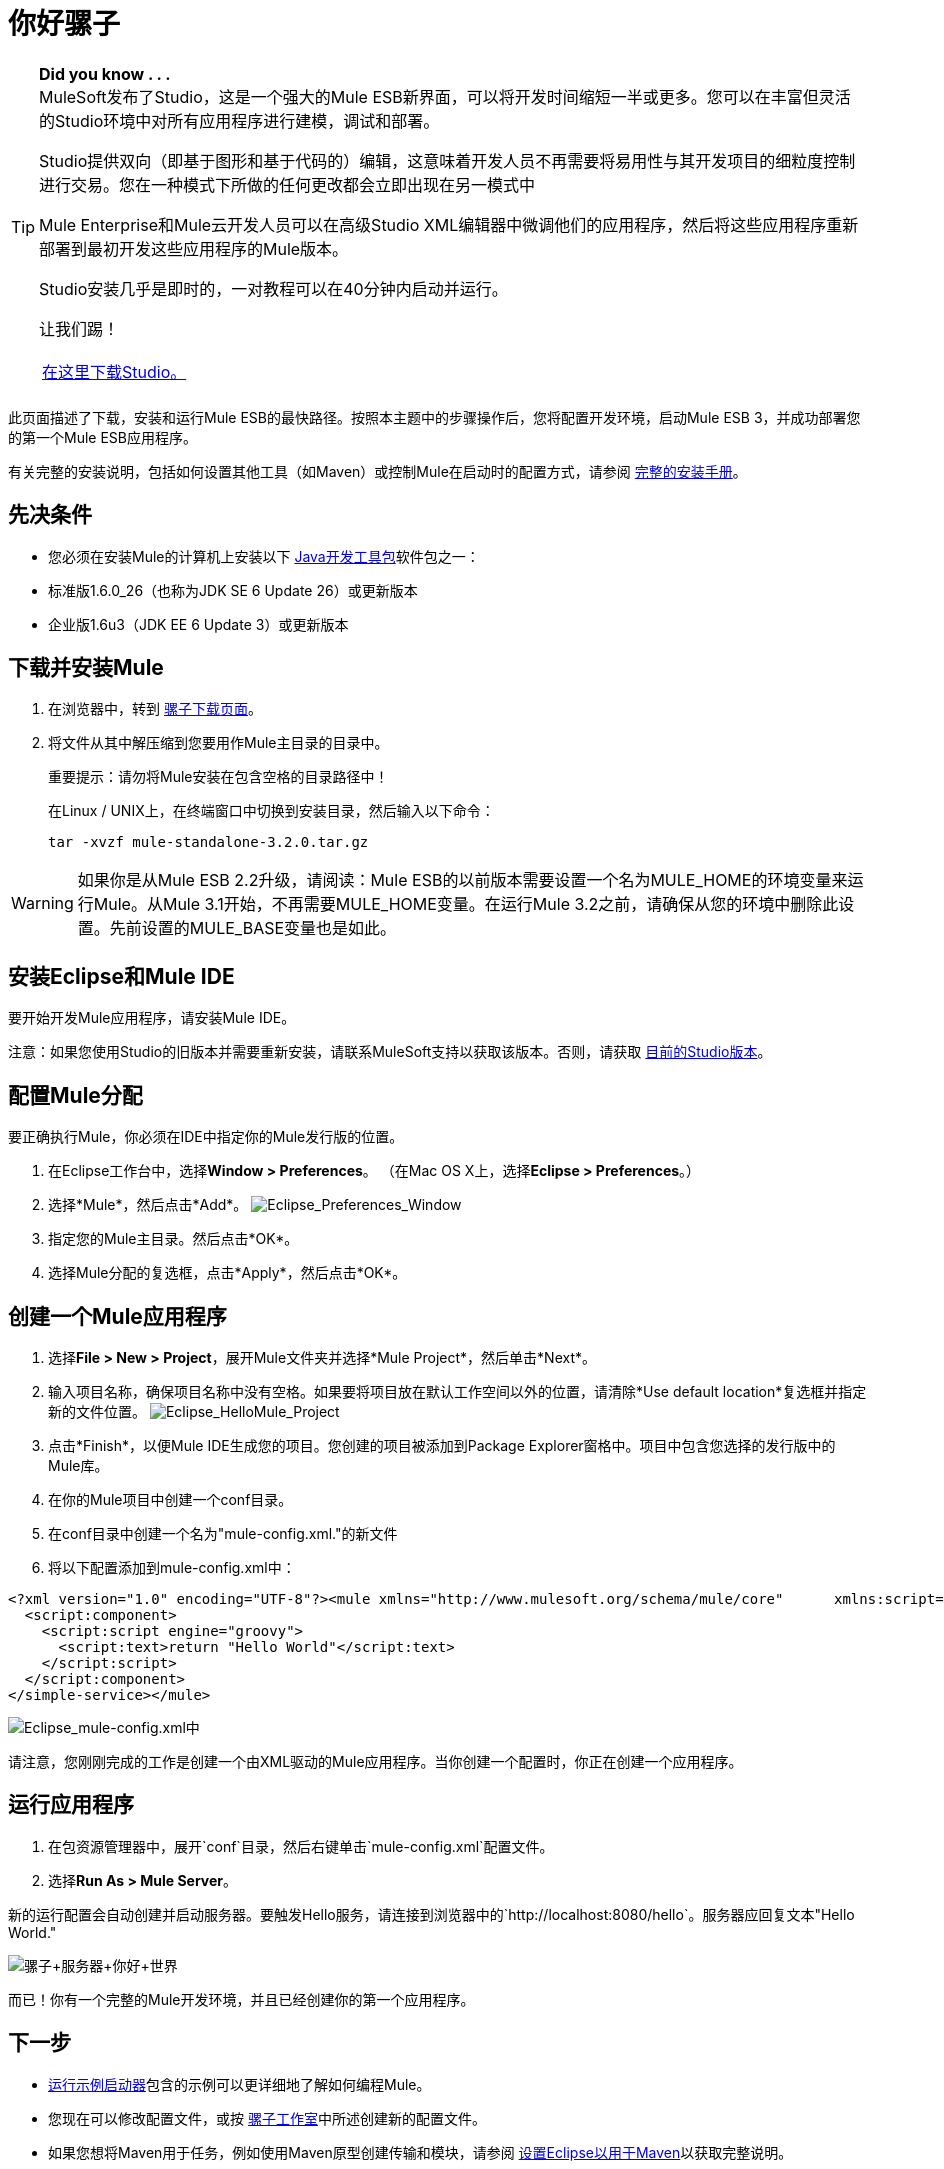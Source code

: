 = 你好骡子

[TIP]
====
*Did you know . . .* +
MuleSoft发布了Studio，这是一个强大的Mule ESB新界面，可以将开发时间缩短一半或更多。您可以在丰富但灵活的Studio环境中对所有应用程序进行建模，调试和部署。

Studio提供双向（即基于图形和基于代码的）编辑，这意味着开发人员不再需要将易用性与其开发项目的细粒度控制进行交易。您在一种模式下所做的任何更改都会立即出现在另一模式中

Mule Enterprise和Mule云开发人员可以在高级Studio XML编辑器中微调他们的应用程序，然后将这些应用程序重新部署到最初开发这些应用程序的Mule版本。

Studio安装几乎是即时的，一对教程可以在40分钟内启动并运行。

让我们踢！

[cols="1*a"]
|===
| http://www.mulesoft.org/download-mule-esb-community-edition[在这里下载Studio。]  | [请在此处查看我们的Studio文档。]
|===
====

此页面描述了下载，安装和运行Mule ESB的最快路径。按照本主题中的步骤操作后，您将配置开发环境，启动Mule ESB 3，并成功部署您的第一个Mule ESB应用程序。

有关完整的安装说明，包括如何设置其他工具（如Maven）或控制Mule在启动时的配置方式，请参阅 link:/mule-user-guide/v/3.2/complete-installation-manual[完整的安装手册]。

== 先决条件

* 您必须在安装Mule的计算机上安装以下 http://www.oracle.com/technetwork/java/javase/downloads/index.html[Java开发工具包]软件包之一：

* 标准版1.6.0_26（也称为JDK SE 6 Update 26）或更新版本
* 企业版1.6u3（JDK EE 6 Update 3）或更新版本

== 下载并安装Mule

. 在浏览器中，转到 link:https://developer.mulesoft.com/anypoint-platform[骡子下载页面]。
. 将文件从其中解压缩到您要用作Mule主目录的目录中。
+
重要提示：请勿将Mule安装在包含空格的目录路径中！
+
在Linux / UNIX上，在终端窗口中切换到安装目录，然后输入以下命令：
+
[source]
----
tar -xvzf mule-standalone-3.2.0.tar.gz
----

[WARNING]
====
如果你是从Mule ESB 2.2升级，请阅读：Mule ESB的以前版本需要设置一个名为MULE_HOME的环境变量来运行Mule。从Mule 3.1开始，不再需要MULE_HOME变量。在运行Mule 3.2之前，请确保从您的环境中删除此设置。先前设置的MULE_BASE变量也是如此。
====

== 安装Eclipse和Mule IDE

要开始开发Mule应用程序，请安装Mule IDE。

注意：如果您使用Studio的旧版本并需要重新安装，请联系MuleSoft支持以获取该版本。否则，请获取 link:https://www.mulesoft.com/platform/studio[目前的Studio版本]。

== 配置Mule分配

要正确执行Mule，你必须在IDE中指定你的Mule发行版的位置。

. 在Eclipse工作台中，选择**Window > Preferences**。 （在Mac OS X上，选择**Eclipse > Preferences**。）
. 选择*Mule*，然后点击*Add*。 image:Eclipse_Preferences_Window.jpeg[Eclipse_Preferences_Window]

. 指定您的Mule主目录。然后点击*OK*。
. 选择Mule分配的复选框，点击*Apply*，然后点击*OK*。

== 创建一个Mule应用程序

. 选择**File > New > Project**，展开Mule文件夹并选择*Mule Project*，然后单击*Next*。
. 输入项目名称，确保项目名称中没有空格。如果要将项目放在默认工作空间以外的位置，请清除*Use default location*复选框并指定新的文件位置。 image:Eclipse_HelloMule_Project.jpeg[Eclipse_HelloMule_Project]

. 点击*Finish*，以便Mule IDE生成您的项目。您创建的项目被添加到Package Explorer窗格中。项目中包含您选择的发行版中的Mule库。
. 在你的Mule项目中创建一个conf目录。
. 在conf目录中创建一个名为"mule-config.xml."的新文件
. 将以下配置添加到mule-config.xml中：

[source, xml, linenums]
----
<?xml version="1.0" encoding="UTF-8"?><mule xmlns="http://www.mulesoft.org/schema/mule/core"      xmlns:script="http://www.mulesoft.org/schema/mule/scripting"      xmlns:xsi="http://www.w3.org/2001/XMLSchema-instance"    xsi:schemaLocation="      http://www.mulesoft.org/schema/mule/scripting http://www.mulesoft.org/schema/mule/scripting/3.2/mule-scripting.xsd http://www.mulesoft.org/schema/mule/core http://www.mulesoft.org/schema/mule/core/3.2/mule.xsd" >    <simple-service name="hello" address="http://localhost:8080/hello">
  <script:component>
    <script:script engine="groovy">
      <script:text>return "Hello World"</script:text>
    </script:script>
  </script:component>
</simple-service></mule>
----

image:Eclipse_mule-config.xml.jpeg[Eclipse_mule-config.xml中]

请注意，您刚刚完成的工作是创建一个由XML驱动的Mule应用程序。当你创建一个配置时，你正在创建一个应用程序。

== 运行应用程序

. 在包资源管理器中，展开`conf`目录，然后右键单击`mule-config.xml`配置文件。
. 选择**Run As > Mule Server**。

新的运行配置会自动创建并启动服务器。要触发Hello服务，请连接到浏览器中的`http://localhost:8080/hello`。服务器应回复文本"Hello World."

image:Mule+Server+Hello+World.jpeg[骡子+服务器+你好+世界]

而已！你有一个完整的Mule开发环境，并且已经创建你的第一个应用程序。

== 下一步

*  link:/mule-user-guide/v/3.2/running-the-examples-with-the-example-launcher[运行示例启动器]包含的示例可以更详细地了解如何编程Mule。
* 您现在可以修改配置文件，或按 link:/mule-user-guide/v/3.2/mule-studio[骡子工作室]中所述创建新的配置文件。
* 如果您想将Maven用于任务，例如使用Maven原型创建传输和模块，请参阅 link:/mule-user-guide/v/3.2/setting-up-eclipse-for-use-with-maven[设置Eclipse以用于Maven]以获取完整说明。


